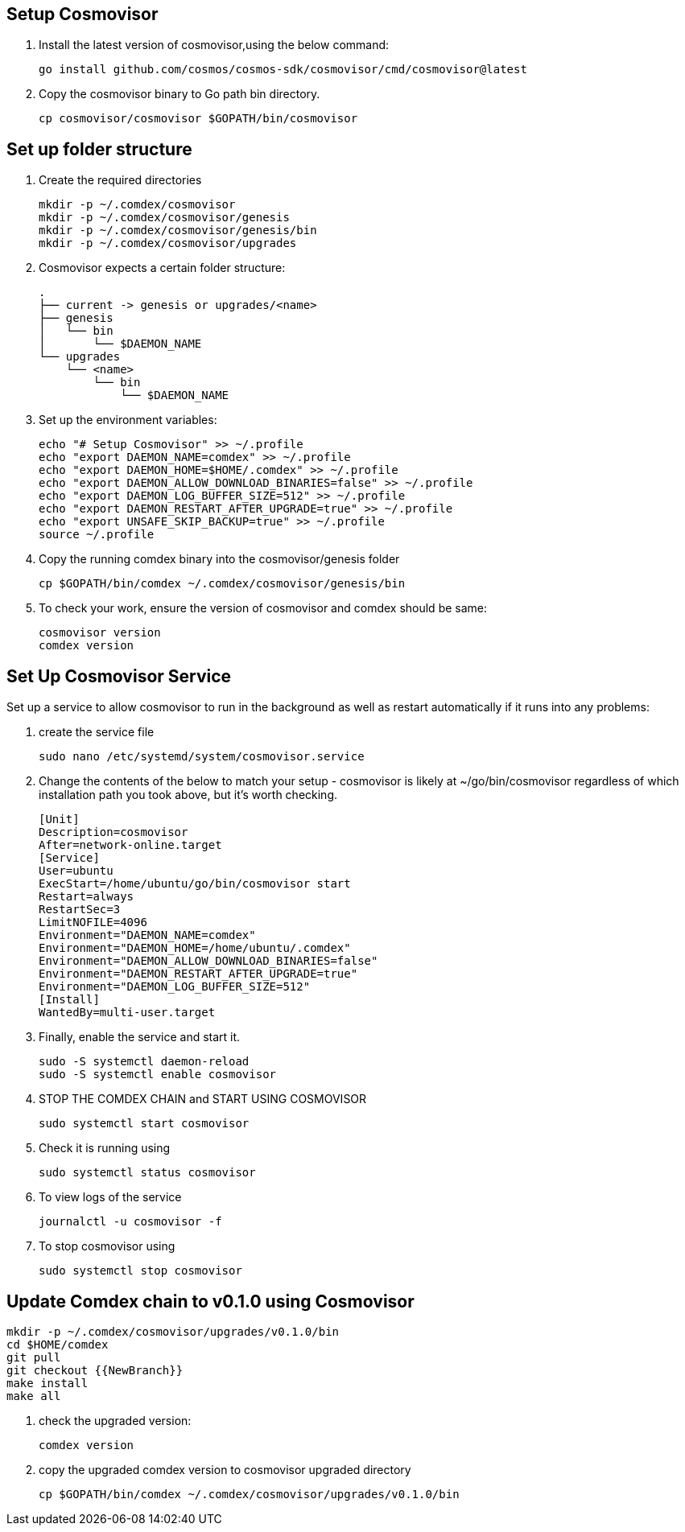 == Setup Cosmovisor

1. Install the latest version of cosmovisor,using the below command:

    go install github.com/cosmos/cosmos-sdk/cosmovisor/cmd/cosmovisor@latest

2. Copy the cosmovisor binary to Go path bin directory.

    cp cosmovisor/cosmovisor $GOPATH/bin/cosmovisor

== Set up folder structure

. Create the required directories

    mkdir -p ~/.comdex/cosmovisor
    mkdir -p ~/.comdex/cosmovisor/genesis
    mkdir -p ~/.comdex/cosmovisor/genesis/bin
    mkdir -p ~/.comdex/cosmovisor/upgrades

. Cosmovisor expects a certain folder structure:

    .
    ├── current -> genesis or upgrades/<name>
    ├── genesis
    │   └── bin
    │       └── $DAEMON_NAME
    └── upgrades
        └── <name>
            └── bin
                └── $DAEMON_NAME


. Set up the environment variables:

    echo "# Setup Cosmovisor" >> ~/.profile
    echo "export DAEMON_NAME=comdex" >> ~/.profile
    echo "export DAEMON_HOME=$HOME/.comdex" >> ~/.profile
    echo "export DAEMON_ALLOW_DOWNLOAD_BINARIES=false" >> ~/.profile
    echo "export DAEMON_LOG_BUFFER_SIZE=512" >> ~/.profile
    echo "export DAEMON_RESTART_AFTER_UPGRADE=true" >> ~/.profile
    echo "export UNSAFE_SKIP_BACKUP=true" >> ~/.profile
    source ~/.profile

. Copy the running comdex binary into the cosmovisor/genesis folder

    cp $GOPATH/bin/comdex ~/.comdex/cosmovisor/genesis/bin

. To check your work, ensure the version of cosmovisor and comdex should be same:

    cosmovisor version
    comdex version

== Set Up Cosmovisor Service

Set up a service to allow cosmovisor to run in the background as well as restart automatically if it runs into any problems:

. create the service file

    sudo nano /etc/systemd/system/cosmovisor.service

.  Change the contents of the below to match your setup - cosmovisor is likely at ~/go/bin/cosmovisor regardless of which installation path you took above, but it's worth checking.

    [Unit]
    Description=cosmovisor
    After=network-online.target
    [Service]
    User=ubuntu
    ExecStart=/home/ubuntu/go/bin/cosmovisor start
    Restart=always
    RestartSec=3
    LimitNOFILE=4096
    Environment="DAEMON_NAME=comdex"
    Environment="DAEMON_HOME=/home/ubuntu/.comdex"
    Environment="DAEMON_ALLOW_DOWNLOAD_BINARIES=false"
    Environment="DAEMON_RESTART_AFTER_UPGRADE=true"
    Environment="DAEMON_LOG_BUFFER_SIZE=512"
    [Install]
    WantedBy=multi-user.target

. Finally, enable the service and start it.

    sudo -S systemctl daemon-reload
    sudo -S systemctl enable cosmovisor

. STOP THE COMDEX CHAIN and START USING COSMOVISOR

    sudo systemctl start cosmovisor

. Check it is running using

    sudo systemctl status cosmovisor

. To view logs of the service

    journalctl -u cosmovisor -f

. To stop cosmovisor using

    sudo systemctl stop cosmovisor

== Update Comdex chain to v0.1.0 using Cosmovisor

    mkdir -p ~/.comdex/cosmovisor/upgrades/v0.1.0/bin
    cd $HOME/comdex
    git pull
    git checkout {{NewBranch}}
    make install
    make all

.   check the upgraded version:

    comdex version

.   copy the upgraded comdex version to cosmovisor upgraded directory

    cp $GOPATH/bin/comdex ~/.comdex/cosmovisor/upgrades/v0.1.0/bin
